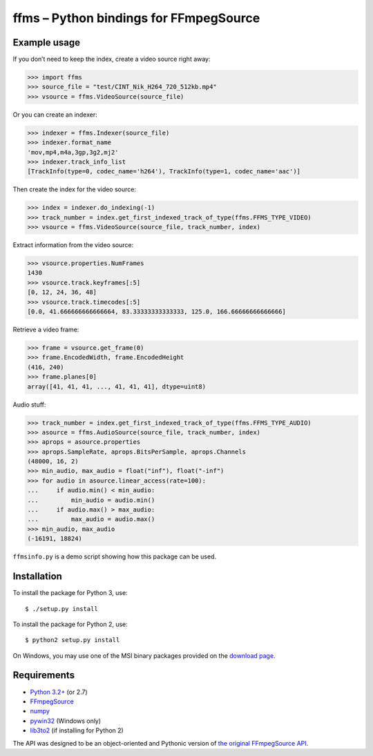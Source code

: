 ffms – Python bindings for FFmpegSource
=======================================


Example usage
-------------

If you don’t need to keep the index, create a video source right away:

>>> import ffms
>>> source_file = "test/CINT_Nik_H264_720_512kb.mp4"
>>> vsource = ffms.VideoSource(source_file)


Or you can create an indexer:

>>> indexer = ffms.Indexer(source_file)
>>> indexer.format_name
'mov,mp4,m4a,3gp,3g2,mj2'
>>> indexer.track_info_list
[TrackInfo(type=0, codec_name='h264'), TrackInfo(type=1, codec_name='aac')]


Then create the index for the video source:

>>> index = indexer.do_indexing(-1)
>>> track_number = index.get_first_indexed_track_of_type(ffms.FFMS_TYPE_VIDEO)
>>> vsource = ffms.VideoSource(source_file, track_number, index)


Extract information from the video source:

>>> vsource.properties.NumFrames
1430
>>> vsource.track.keyframes[:5]
[0, 12, 24, 36, 48]
>>> vsource.track.timecodes[:5]
[0.0, 41.666666666666664, 83.33333333333333, 125.0, 166.66666666666666]


Retrieve a video frame:

>>> frame = vsource.get_frame(0)
>>> frame.EncodedWidth, frame.EncodedHeight
(416, 240)
>>> frame.planes[0]
array([41, 41, 41, ..., 41, 41, 41], dtype=uint8)


Audio stuff:

>>> track_number = index.get_first_indexed_track_of_type(ffms.FFMS_TYPE_AUDIO)
>>> asource = ffms.AudioSource(source_file, track_number, index)
>>> aprops = asource.properties
>>> aprops.SampleRate, aprops.BitsPerSample, aprops.Channels
(48000, 16, 2)
>>> min_audio, max_audio = float("inf"), float("-inf")
>>> for audio in asource.linear_access(rate=100):
...     if audio.min() < min_audio:
...         min_audio = audio.min()
...     if audio.max() > max_audio:
...         max_audio = audio.max()
>>> min_audio, max_audio
(-16191, 18824)


``ffmsinfo.py`` is a demo script showing how this package can be used.


Installation
------------

To install the package for Python 3, use::

  $ ./setup.py install

To install the package for Python 2, use::

  $ python2 setup.py install

On Windows, you may use one of the MSI binary packages provided on the
`download page <https://bitbucket.org/spirit/ffms/downloads>`_.


Requirements
------------

- `Python 3.2+ <http://www.python.org>`_ (or 2.7)
- `FFmpegSource <http://code.google.com/p/ffmpegsource>`_
- `numpy <http://www.numpy.org>`_
- `pywin32 <http://sourceforge.net/projects/pywin32>`_ (Windows only)
- `lib3to2 <https://bitbucket.org/amentajo/lib3to2>`_
  (if installing for Python 2)


The API was designed to be an object-oriented and Pythonic version
of `the original FFmpegSource API
<http://ffmpegsource.googlecode.com/svn/trunk/doc/ffms2-api.html>`_.
